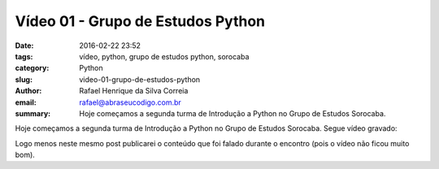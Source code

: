 Vídeo 01 - Grupo de Estudos Python
##################################

:date: 2016-02-22 23:52
:tags: vídeo, python, grupo de estudos python, sorocaba
:category: Python
:slug: video-01-grupo-de-estudos-python
:author: Rafael Henrique da Silva Correia
:email:  rafael@abraseucodigo.com.br
:summary: Hoje começamos a segunda turma de Introdução a Python no Grupo de Estudos Sorocaba.

Hoje começamos a segunda turma de Introdução a Python no Grupo de Estudos Sorocaba. Segue vídeo gravado:

.. youtube:: -x7DhVmSyJk

Logo menos neste mesmo post publicarei o conteúdo que foi falado durante o encontro (pois o vídeo não ficou muito bom).